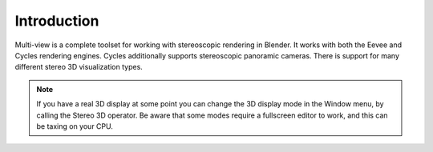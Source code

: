 
************
Introduction
************

.. figure:: /images/render_workflows_multiview_usage_viewport.png

Multi-view is a complete toolset for working with stereoscopic rendering in Blender.
It works with both the Eevee and Cycles rendering engines.
Cycles additionally supports stereoscopic panoramic cameras.
There is support for many different stereo 3D visualization types.

.. note::

   If you have a real 3D display at some point you can change the 3D display mode in the Window menu,
   by calling the Stereo 3D operator.
   Be aware that some modes require a fullscreen editor to work, and this can be taxing on your CPU.

